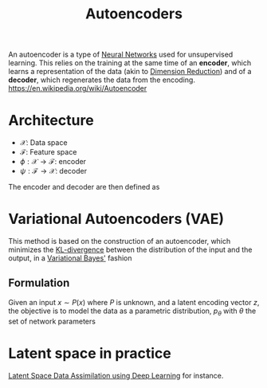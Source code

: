 :PROPERTIES:
:ID:       fdf7c607-fef1-41cd-902e-bcc74a404b67
:ROAM_ALIASES: "Latent Space" "Encoder Decoder"
:END:
#+title: Autoencoders
#+STARTUP: latexpreview
#+filetags: :DimensionReduction:MachineLearning:AutoEncoders:

An autoencoder is a type of [[id:7a245cfe-dcaa-47d6-a318-5574fab3b7ac][Neural Networks]] used for unsupervised
learning.  This relies on the training at the same time of an *encoder*,
which learns a representation of the data (akin to [[id:99cd54d1-bb93-4a2e-b6e2-ffb81fafa2e0][Dimension
Reduction]]) and of a *decoder*, which regenerates the data from the encoding.
https://en.wikipedia.org/wiki/Autoencoder

* Architecture
 * $\mathcal{X}$: Data space
 * $\mathcal{F}$: Feature space
 * $\phi: \mathcal{X} \rightarrow \mathcal{F}$: encoder
 * $\psi: \mathcal{F} \rightarrow \mathcal{X}$: decoder

The encoder and decoder are then defined as
\begin{align}
\left(\phi, \psi\right) &= \mathrm{argmin}_{\phi,\psi} \| \mathcal{X} - (\psi \circ \phi)\mathcal{X} \| \\
 &= \mathrm{argmin}_{\phi,\psi} \| (\mathcal{I}d - (\psi \circ \phi))\mathcal{X} \|
\end{align}


* Variational Autoencoders (VAE)
:PROPERTIES:
:ID:       fcf00225-0d0a-492a-a6f5-179fc401e1b3
:END:

This method is based on the construction of an autoencoder, which
minimizes the [[id:33a6b5ee-82e8-489a-858d-a634db231132][KL-divergence]] between the distribution of the input and
the output, in a [[id:f413aa4f-c6d9-497a-b02f-f0b4e5ff0c4e][Variational Bayes']] fashion

** Formulation
Given an input $x \sim P(x)$ where $P$ is unknown, and a latent
encoding vector $z$, the objective is to model the data as a
parametric distribution, $p_{\theta}$ with $\theta$ the set of network
parameters


* Latent space in practice

[[id:8bb3c55b-aa88-4763-bcec-e3e73227992a][Latent Space Data Assimilation using Deep Learning]] for instance.


